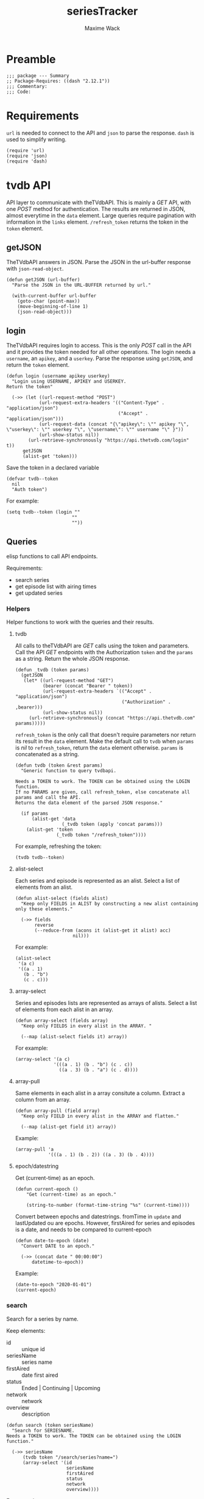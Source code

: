 #+title: seriesTracker
#+author: Maxime Wack
#+property: header-args :results silent

* Preamble

#+begin_src elisp
;;; package --- Summary
;; Package-Requires: ((dash "2.12.1"))
;;; Commentary:
;;; Code:
#+end_src

* Requirements

~url~ is needed to connect to the API and ~json~ to parse the response.
~dash~ is used to simplify writing.


#+begin_src elisp
(require 'url)
(require 'json)
(require 'dash)
#+end_src

* tvdb API

API layer to communicate with theTVdbAPI.
This is mainly a /GET/ API, with one /POST/ method for authentication.
The results are returned in JSON, almost everytime in the ~data~ element.
Large queries require pagination with information in the ~links~ element.
~/refresh_token~ returns the token in the ~token~ element.

** getJSON

TheTVdbAPI answers in JSON.
Parse the JSON in the url-buffer response with ~json-read-object~.

#+begin_src elisp
(defun getJSON (url-buffer)
  "Parse the JSON in the URL-BUFFER returned by url."

  (with-current-buffer url-buffer
    (goto-char (point-max))
    (move-beginning-of-line 1)
    (json-read-object)))
#+end_src

** login

TheTVdbAPI requires login to access.
This is the only /POST/ call in the API and it provides the token needed for all other operations.
The login needs a ~username~, an ~apikey~, and a ~userkey~.
Parse the response using ~getJSON~, and return the ~token~ element.

#+begin_src elisp
(defun login (username apikey userkey)
  "Login using USERNAME, APIKEY and USERKEY.
Return the token"

  (->> (let ((url-request-method "POST")
            (url-request-extra-headers '(("Content-Type" . "application/json")
                                         ("Accept" . "application/json")))
            (url-request-data (concat "{\"apikey\": \"" apikey "\", \"userkey\": \"" userkey "\", \"username\": \"" username "\" }"))
            (url-show-status nil))
        (url-retrieve-synchronously "https://api.thetvdb.com/login" t))
      getJSON
      (alist-get 'token)))
#+end_src

Save the token in a declared variable

#+begin_src elisp
(defvar tvdb--token
  nil
  "Auth token")
#+end_src

For example:

#+begin_src elisp
(setq tvdb--token (login ""
                        ""
                        ""))
#+end_src

** Queries

elisp functions to call API endpoints.

Requirements:
- search series
- get episode list with airing times
- get updated series

*** Helpers

Helper functions to work with the queries and their results.

**** tvdb

All calls to theTVdbAPI are /GET/ calls using the token and parameters.
Call the API /GET/ endpoints with the Authorization ~token~ and the ~params~ as a string.
Return the whole JSON response.

#+begin_src elisp
(defun _tvdb (token params)
  (getJSON
   (let* ((url-request-method "GET")
          (bearer (concat "Bearer " token))
          (url-request-extra-headers `(("Accept" . "application/json")
                                       ("Authorization" . ,bearer)))
          (url-show-status nil))
     (url-retrieve-synchronously (concat "https://api.thetvdb.com" params)))))
#+end_src

~refresh_token~ is the only call that doesn't require parameters nor return its result in the ~data~ element.
Make the default call to ~tvdb~ when ~params~ is /nil/ to ~refresh_token~, return the ~data~ element otherwise.
~params~ is concatenated as a string.

#+begin_src elisp
(defun tvdb (token &rest params)
  "Generic function to query tvdbapi.

Needs a TOKEN to work. The TOKEN can be obtained using the LOGIN function.
If no PARAMS are given, call refresh_token, else concatenate all params and call the API.
Returns the data element of the parsed JSON response."

  (if params
      (alist-get 'data
                 (_tvdb token (apply 'concat params)))
    (alist-get 'token
               (_tvdb token "/refresh_token"))))
#+end_src

For example, refreshing the token:

#+begin_src elisp
(tvdb tvdb--token)
#+end_src

**** alist-select

Each series and episode is represented as an alist.
Select a list of elements from an alist.

#+begin_src elisp
(defun alist-select (fields alist)
  "Keep only FIELDS in ALIST by constructing a new alist containing only these elements."

  (->> fields
       reverse
       (--reduce-from (acons it (alist-get it alist) acc)
                     nil)))
#+end_src

For example:

#+begin_src elisp
(alist-select
 '(a c)
 '((a . 1)
   (b . "b")
   (c . c)))
#+end_src

**** array-select

Series and episodes lists are represented as arrays of alists.
Select a list of elements from each alist in an array.

#+begin_src elisp
(defun array-select (fields array)
  "Keep only FIELDS in every alist in the ARRAY. "

  (--map (alist-select fields it) array))
#+end_src

For example:

#+begin_src elisp
(array-select '(a c)
              '(((a . 1) (b . "b") (c . c))
                ((a . 3) (b . "a") (c . d))))
#+end_src

**** array-pull

Same elements in each alist in a array consitute a column.
Extract a column from an array.

#+begin_src elisp
(defun array-pull (field array)
  "Keep only FIELD in every alist in the ARRAY and flatten."

  (--map (alist-get field it) array))
#+end_src

Example:

#+begin_src elisp
(array-pull 'a
            '(((a . 1) (b . 2)) ((a . 3) (b . 4))))
#+end_src

**** epoch/datestring

Get (current-time) as an epoch.

#+begin_src elisp
(defun current-epoch ()
    "Get (current-time) as an epoch."

    (string-to-number (format-time-string "%s" (current-time))))
#+end_src

Convert between epochs and datestrings.
fromTime in ~update~ and lastUpdated ou are epochs.
However, firstAired for series and episodes is a date, and needs to be compared to current-epoch

#+begin_src elisp
(defun date-to-epoch (date)
  "Convert DATE to an epoch."

  (->> (concat date " 00:00:00")
      datetime-to-epoch))
#+end_src
Example:

#+begin_src elisp
(date-to-epoch "2020-01-01")
(current-epoch)
#+end_src

*** search

Search for a series by name.

Keep elements:
- id :: unique id
- seriesName :: series name
- firstAired :: date first aired
- status :: Ended | Continuing | Upcoming
- network :: network
- overview :: description

#+begin_src elisp
(defun search (token seriesName)
  "Search for SERIESNAME.
Needs a TOKEN to work. The TOKEN can be obtained using the LOGIN function."

  (->> seriesName
      (tvdb token "/search/series?name=")
      (array-select '(id
                      seriesName
                      firstAired
                      status
                      network
                      overview))))
#+end_src

For example:

#+begin_src elisp
(setq series-list (search tvdb--token "Game of Thrones"))
#+end_src

*** series

Get a series detailed information.

Keep elements:
- id :: unique id
- seriesName :: series name
- status :: Ended | Continuing | Upcoming
- lastUpdated :: date of last update, as an epoch

#+begin_src elisp
(defun series (token id)
  "Get informations about a specific series ID.
Needs a TOKEN to work. The TOKEN can be obtained using the LOGIN function."

  (->> id
      int-to-string
      (tvdb token "/series/")
      (alist-select '(id
                      seriesName
                      status
                      lastUpdated))))
#+end_src

For example:

#+begin_src elisp
(setq serie (series tvdb--token 121361))
#+end_src

*** series/episodes

Get all episodes of a series.

Keep elements:
- id :: episode id
- absoluteNumber :: total number
- airedSeason :: season number
- airedEpisodeNumber :: episode number
- episodeName :: name of the episode
- firstAired :: date of airing
- siteRating :: rating for this episode
- siteRatingCount :: votes for this episode


The episode list is paginated, so there are a few steps to retrieve the whole episode list.

**** Get one page of results for a series.

First let's get any page of results.

#+begin_src elisp
(defun series/episodes1Page (token id page)
  "Get one page of results for episodes in a series.

Needs a TOKEN to work. The TOKEN can be obtained using the LOGIN function.
PAGE is the queried page."

  (_tvdb token (concat "/series/" (int-to-string id) "/episodes?page=" (int-to-string page))))
#+end_src

Let's also get the number of pages. This will help us retrieve only the needed results when updating later.

#+begin_src elisp
(defun series/episodesLastPage (token id)
  "Get the number of pages of results for the episodes of series ID.

Needs a TOKEN to work. The TOKEN can be obtained using the LOGIN function. "

  (->> (series/episodes1Page token id 1)
       (alist-get 'links)
       (alist-get 'last)))
#+end_src

**** Recursively append the results in the ~next~ page.

#+begin_src elisp
(defun series/episodesPage (token id page acc)
  "Get the whole episode list of show ID recursively.

Needs a TOKEN to work. The TOKEN can be obtained using the LOGIN function.
PAGE is the current queried page and ACC the accumulator."

  (let* ((query (series/episodes1Page token id page))
         (next (->> query
                    (alist-get 'links)
                    (alist-get 'next)))
         (data (->> query
                    (alist-get 'data)
                    (array-select '(id
                                    absoluteNumber
                                    airedSeason
                                    airedEpisodeNumber
                                    episodeName
                                    firstAired
                                    siteRating
                                    siteRatingCount)))))
    (if next
        (series/episodesPage token id next (append acc data))
      (append acc data))))
#+end_src

**** Consolidate the list

The results contain special episodes and are unsorted.
Filter out episodes with ~airedSeason~ = 0, and sort according to ~absoluteNumber~.

#+begin_src elisp
(defun series/episodes (token id &optional startPage)
  "Get all episodes for a specific series ID.
Needs a TOKEN to work. The TOKEN can be obtained using the LOGIN function.
Optionally, begin at STARTPAGE instead of first page of results."

  (->> (series/episodesPage token id (or startPage 1) nil)
       (--filter (> (alist-get 'airedSeason it) 0))
       (--sort (< (alist-get 'absoluteNumber it)
                  (alist-get 'absoluteNumber other)))))
#+end_src

For example, all episodes from Game of Thrones:

#+begin_src elisp
(setq episodes (series/episodes tvdb--token 121361))
(series/episodes tvdb--token 121361 2)
#+end_src

*** update

Get a list of updated series.
The API only returns data for a period of *one week* after ~fromTime~ (as an epoch).
~lastUpdated~ is given as an epoch.

Query one week of updates.

#+begin_src elisp
(defun _update (token fromTime)
  "Return an array of series that have changed in the week after FROMTIME.
Needs a TOKEN to work. The TOKEN can be obtained using the LOGIN function."

  (->> fromTime
       (tvdb token "/updated/query?fromTime=")))
#+end_src

Call ~_update~ for every week from ~fromTime~ to ~(current-time)~.
~fromTime~ needs to be given as an epoch.

#+begin_src elisp
(defun update (token fromTime)
  "Return an array of series that have changed since FROMTIME.
Needs a TOKEN to work.  The TOKEN can be obtained using the LOGIN function."
  (->> (number-sequence
        fromTime
        (current-epoch)
        (* 3600 24 7))
       (-map 'int-to-string)
       (--map (_update token it))
       (car)))
#+end_src

For example, the updates in the last hour:

#+begin_src elisp
(setq updates (update tvdb--token (current-epoch)))
(update tvdb--token "2020-05-01 00:00")
#+end_src

* Internal API

API to manipulate the internal data representation.

Requirements:
- renew token
- search a series
- add series to list of followed series
- remove series from list of followed series
- show list of followed series
- show all episodes of a series in the list
- mark any watched episode for any followed series
- mark all episodes of a series as watched
- mark all episodes up to a given episodes as watched
- query updates for new episodes
- show a list of upcoming episodes
- show a list of available episodes to watch

** Data model

Keep track of followed series and watched episodes.
The model is a list of series alists with keys ~id~, ~seriesName~, ~status~, ~lastUpdated~, and ~lastPage~.
Each series alist also contains an ~episodes~ key with a list of episodes alists with keys ~id~, ~absoluteNumber~, ~airedSeason~, ~airedEpisodeNumber~, ~episodeName~, ~firstAired~, ~siteRating~, ~siteRatingCount~
Each episode alist also contains a ~watched~ key.

#+begin_src elisp
(defvar tvdb--data
  nil
  "Internal data containing followed series and episode.

Of the form :

'(((id . seriesId) (props . value) (…) (episodes ((id . episodeId) (watched . t) (props.value) (…))
                                                 ((id . episodeId) (watched . nil) (props.value) (…))))
  ((id . seriesId) (…) (episodes ((id . episodeId) (…))
                                 ((id . episodeId) (…)))))")
#+end_src

** Methods
*** renew token
:PROPERTIES:
:ID:       fa55a6fc-d66b-4c84-ae5f-1dc03fa802d3
:END:

Renew the token.
It should reconnect if token is invalid, and throw an error message if no valid credentials are given.
The token should be renewed prior to any query (or after a certain timeout?)

#+begin_src elisp
(defun tvdb-renew-token ()
  "Renew the token in tvdb--token."

  (setq tvdb--token (tvdb tvdb--token)))
#+end_src

#+begin_src elisp
(tvdb-renew-token)
#+end_src

*** search a series

Search a series by name.

#+begin_src elisp
(defun tvdb-search (seriesName)
  "Search SERIESNAME."

  (search tvdb--token seriesName))
#+end_src

For example:

#+begin_src elisp
(tvdb-search "utopia")
(tvdb-search "game of thrones")
(tvdb-search "rick and morty")
#+end_src

*** add series to list

Add a series to ~tvdb--data~, with its list of episodes.
Adding an already existing list resets the list (ie. all episodes are unwatched).

#+begin_src elisp
(defun tvdb-add (id)
  "Add series with ID to tvdb--data.
Adding an already existing series resets it."

  (setq tvdb--data
        (--> tvdb--data
            (--remove (= id (alist-get 'id it)) it)
            (-snoc it (--> (series tvdb--token id)
                          (-snoc it `(lastPage . ,(series/episodesLastPage tvdb--token id)))
                          (-snoc it `(episodes ,@(series/episodes tvdb--token id))))))))
#+end_src

For example, add the previously searched series.

#+begin_src elisp
(tvdb-add 121361)
(tvdb-add 264991)
(tvdb-add 275274)
#+end_src

*** remove series from list

Remove a series from ~tvdb--data~.

#+begin_src elisp
(defun tvdb-remove (id)
  "Remove series with ID from tvdb--data."

  (setq tvdb--data
        (--remove (= id (alist-get 'id it)) tvdb--data)))
#+end_src

For example, remove Game of Thrones.

#+begin_src elisp
(tvdb-remove 121361)
#+end_src

*** get list of followed series

Get the list of series in ~tvdb--data~ without episodes.

#+begin_src elisp
(defun tvdb-get-series ()
  "Get followed series."

  (array-select '(id seriesName) tvdb--data))
#+end_src

#+begin_src elisp
(tvdb-get-series)
#+end_src

*** get all episodes of a followed series

Get all episodes of a series in ~tvdb--data~.

#+begin_src elisp
(defun tvdb-get-episodes (id)
  "Get episodes of series with ID."

  (alist-get 'episodes
             (--find (= id (alist-get 'id it)) tvdb--data)))
#+end_src

For example, get all Utopia episodes.

#+begin_src elisp
(tvdb-get-episodes 264991)
#+end_src

*** watch an episode from a series

Set an episode as watched.

#+begin_src elisp
(defun tvdb-watch (seriesId episodeId)
  "Watch episode EPISODEID in series SERIESID."

  (->> tvdb--data
       (-map-when (lambda (series) (= seriesId (alist-get 'id series)))
                  (lambda (series)
                    (setf (alist-get 'episodes series)
                          (-map-when (lambda (episode) (= episodeId (alist-get 'id episode)))
                                     (lambda (episode)
                                       (setf (alist-get 'watched episode) t)
                                       episode)
                                     (alist-get 'episodes series)))))))
#+end_src

For example, watch Rick and Morty S04E09:

#+begin_src elisp
(tvdb-watch 275274 7687399)
#+end_src

*** watch all episodes in a series

Set all episodes in a series as watched.

#+begin_src elisp
(defun tvdb-watch-all (seriesId)
"Watch all episodes in SERIESID."

(->> tvdb--data
     (-map-when (lambda (series) (= seriesId (alist-get 'id series)))
                (lambda (series)
                  (setf (alist-get 'episodes series)
                        (-map (lambda (episode)
                                (setf (alist-get 'watched episode) t)
                                episode)
                              (alist-get 'episodes series)))))))
#+end_src

For example, watch the whole of Utopia:

#+begin_src elisp
(tvdb-watch-all 264991)
#+end_src

*** watch all up to a specific episode in a series

Set all episodes up to a specific episode in a series (including it) as watched.

#+begin_src elisp
(defun tvdb-watch-up (seriesId episodeId)
  "Watch all episodes up to EPISODEID in SERIESID."

  (let ((upto (->> tvdb--data
                   (--filter (= seriesId (alist-get 'id it)))
                   (-flatten-n 1)
                   (alist-get 'episodes)
                   (--filter (= episodeId (alist-get 'id it)))
                   (-flatten-n 1)
                   (alist-get 'absoluteNumber))))
    (->> tvdb--data
         (-map-when (lambda (series) (= seriesId (alist-get 'id series)))
                    (lambda (series)
                      (setf (alist-get 'episodes series)
                            (-map-when (lambda (episode)
                                         (<= (alist-get 'absoluteNumber episode)
                                             upto))
                                       (lambda (episode)
                                         (setf (alist-get 'watched episode) t)
                                         episode)
                                       (alist-get 'episodes series))))))))
#+end_src

For example, watch all Rick and Morty episodes up to S03E06:

#+begin_src elisp
(tvdb-watch-up 275274 6231155)
#+end_src

*** get list of upcoming episodes

Get list of all unwatched episodes, including episodes that have not aired yet.

#+begin_src elisp
(defun tvdb-upcoming ()
  "List upcoming episodes."

  (->> tvdb--data
      (-map (lambda (series)
              (let ((outseries (-clone series)))
                (setf (alist-get 'episodes outseries)
                      (--filter (equal nil (alist-get 'watched it))
                               (alist-get 'episodes outseries)))
                outseries)))
      (--remove (equal nil (alist-get 'episodes it)))))
#+end_src

For example:

#+begin_src elisp
(tvdb-upcoming)
#+end_src

*** get list of episodes to watch

Get list of all unwatched episodes that have already aired.

#+begin_src elisp
(defun tvdb-to-watch ()
  "List of episodes to watch."

  (->> (tvdb-upcoming)
      (-map (lambda (series)
              (let ((outseries (-clone series)))
                (setf (alist-get 'episodes outseries)
                      (--remove (> (date-to-epoch (alist-get 'firstAired it)) (current-epoch))
                               (alist-get 'episodes outseries)))
                outseries)))))
#+end_src

For example:

#+begin_src elisp
(tvdb-to-watch)
#+end_src

*** query updates for new episodes

Update a single series.
Retrieve all new episodes and add them to the series. Update all series properties.

#+begin_src elisp
(defun update-series (id)
  "Query new episodes for series ID, and add them to the list.
Update the other series properties."

  (let* ((series (--find (= id (alist-get 'id it)) tvdb--data))
         (lastPage (alist-get 'lastPage series))
         (oldEpisodes (alist-get 'episodes series))
         (allEpisodes (series/episodes tvdb--token id lastPage))
         (newEpisodesId (-difference (array-pull 'id allEpisodes) (array-pull 'id oldEpisodes)))
         (newEpisodes (--filter (-contains? newEpisodesId (alist-get 'id it)) allEpisodes))
         (newSeries (--> (series tvdb--token id)
                         (-snoc it `(lastPage . ,(series/episodesLastPage tvdb--token id)))
                         (-snoc it `(episodes ,@(append oldEpisodes newEpisodes))))))
    (setq tvdb--data
          (--> tvdb--data
               (--remove (= id (alist-get 'id it)) it)
               (-snoc it newSeries)))))
#+end_src

Get all series updated since the last known date (series lastUpdated date).
Query all followed series that are updated and add all new episodes.

#+begin_src elisp
(defun tvdb-update ()
  "Query all updated series since the last known update.
Keep only series that are followed.
Update new episodes."

  (-some->> tvdb--data
    (array-pull 'lastUpdated)
    -max
    (update tvdb--token)
    (array-pull 'id)
    (-intersection (array-pull 'id (tvdb-get-series)))
    (-map 'update-series)))
#+end_src

* Postamble

#+begin_src elisp
(provide 'seriesTracker)

;;; seriesTracker.el ends here
#+end_src
